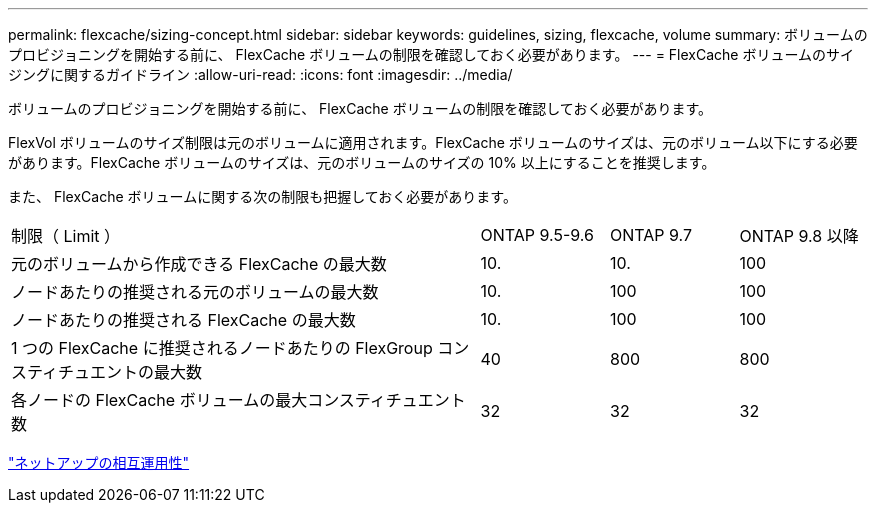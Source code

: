 ---
permalink: flexcache/sizing-concept.html 
sidebar: sidebar 
keywords: guidelines, sizing, flexcache, volume 
summary: ボリュームのプロビジョニングを開始する前に、 FlexCache ボリュームの制限を確認しておく必要があります。 
---
= FlexCache ボリュームのサイジングに関するガイドライン
:allow-uri-read: 
:icons: font
:imagesdir: ../media/


[role="lead"]
ボリュームのプロビジョニングを開始する前に、 FlexCache ボリュームの制限を確認しておく必要があります。

FlexVol ボリュームのサイズ制限は元のボリュームに適用されます。FlexCache ボリュームのサイズは、元のボリューム以下にする必要があります。FlexCache ボリュームのサイズは、元のボリュームのサイズの 10% 以上にすることを推奨します。

また、 FlexCache ボリュームに関する次の制限も把握しておく必要があります。

[cols="55,15,15,15"]
|===


| 制限（ Limit ） | ONTAP 9.5-9.6 | ONTAP 9.7 | ONTAP 9.8 以降 


| 元のボリュームから作成できる FlexCache の最大数 | 10. | 10. | 100 


| ノードあたりの推奨される元のボリュームの最大数 | 10. | 100 | 100 


| ノードあたりの推奨される FlexCache の最大数 | 10. | 100 | 100 


| 1 つの FlexCache に推奨されるノードあたりの FlexGroup コンスティチュエントの最大数 | 40 | 800 | 800 


| 各ノードの FlexCache ボリュームの最大コンスティチュエント数 | 32 | 32 | 32 
|===
https://mysupport.netapp.com/NOW/products/interoperability["ネットアップの相互運用性"]
